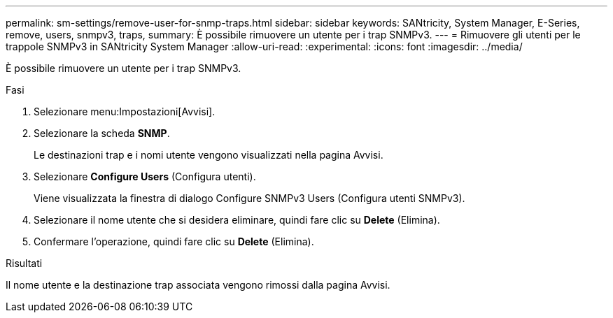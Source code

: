 ---
permalink: sm-settings/remove-user-for-snmp-traps.html 
sidebar: sidebar 
keywords: SANtricity, System Manager, E-Series, remove, users, snmpv3, traps, 
summary: È possibile rimuovere un utente per i trap SNMPv3. 
---
= Rimuovere gli utenti per le trappole SNMPv3 in SANtricity System Manager
:allow-uri-read: 
:experimental: 
:icons: font
:imagesdir: ../media/


[role="lead"]
È possibile rimuovere un utente per i trap SNMPv3.

.Fasi
. Selezionare menu:Impostazioni[Avvisi].
. Selezionare la scheda *SNMP*.
+
Le destinazioni trap e i nomi utente vengono visualizzati nella pagina Avvisi.

. Selezionare *Configure Users* (Configura utenti).
+
Viene visualizzata la finestra di dialogo Configure SNMPv3 Users (Configura utenti SNMPv3).

. Selezionare il nome utente che si desidera eliminare, quindi fare clic su *Delete* (Elimina).
. Confermare l'operazione, quindi fare clic su *Delete* (Elimina).


.Risultati
Il nome utente e la destinazione trap associata vengono rimossi dalla pagina Avvisi.

